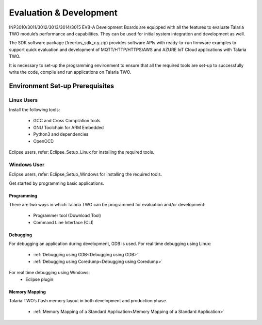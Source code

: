Evaluation & Development
========================

INP3010/3011/3012/3013/3014/3015 EVB-A Development Boards are equipped
with all the features to evaluate Talaria TWO module’s performance and
capabilities. They can be used for initial system integration and
development as well.

The SDK software package (freertos_sdk_x.y.zip) provides software APIs
with ready-to-run firmware examples to support quick evaluation and
development of MQTT/HTTP/HTTPS/AWS and AZURE IoT Cloud applications with
Talaria TWO.

It is necessary to set-up the programming environment to ensure that all
the required tools are set-up to successfully write the code, compile
and run applications on Talaria TWO.

Environment Set-up Prerequisites
~~~~~~~~~~~~~~~~~~~~~~~~~~~~~~~~

Linux Users 
^^^^^^^^^^^^

Install the following tools:

    - GCC and Cross Compilation tools
    - GNU Toolchain for ARM Embedded
    - Python3 and dependencies
    - OpenOCD

Eclipse users, refer: Eclipse_Setup_Linux for installing the required tools.

Windows User 
^^^^^^^^^^^^^

Eclipse users, refer: Eclipse_Setup_Windows for installing the required tools.

Get started by programming basic applications.

Programming
-----------

There are two ways in which Talaria TWO can be programmed for evaluation
and/or development:

    - Programmer tool (Download Tool)
    -  Command Line Interface (CLI)

Debugging
---------

For debugging an application during development, GDB is used.
For real time debugging using Linux:
    - :ref:`Debugging using GDB<Debugging using GDB>`
    - :ref:`Debugging using Coredump<Debugging using Coredump>`

For real time debugging using Windows:
    - Eclipse plugin

Memory Mapping
--------------

Talaria TWO’s flash memory layout in both development and production
phase.

    - :ref:`Memory Mapping of a Standard Application<Memory Mapping of a Standard Application>`
